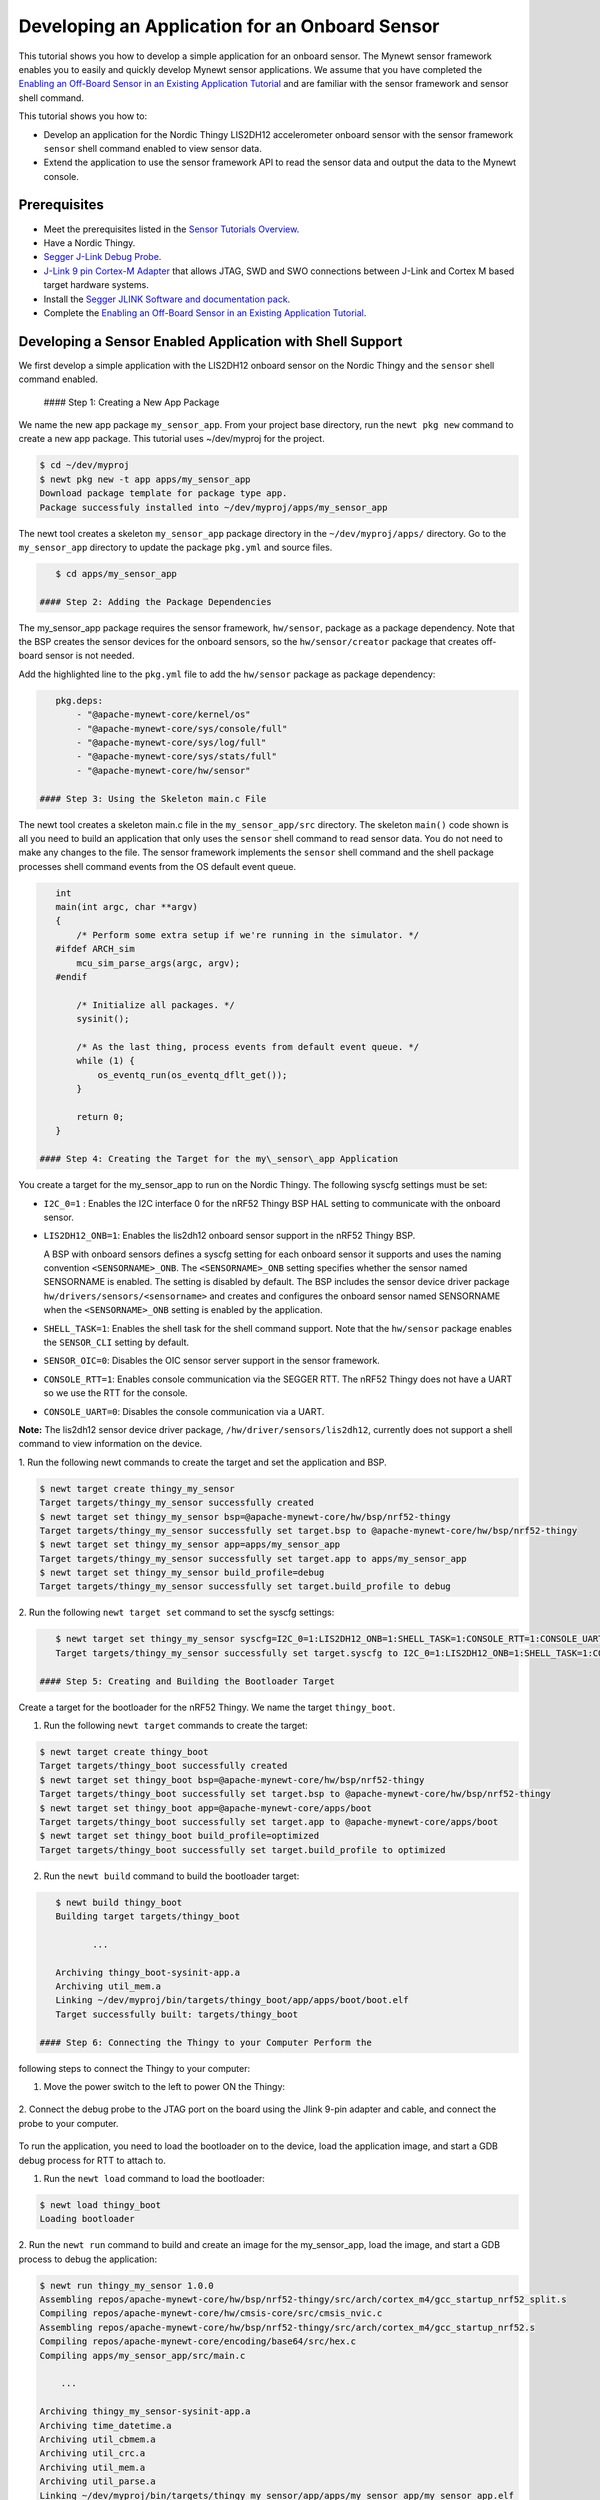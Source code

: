 Developing an Application for an Onboard Sensor
-----------------------------------------------

This tutorial shows you how to develop a simple application for an
onboard sensor. The Mynewt sensor framework enables you to easily and
quickly develop Mynewt sensor applications. We assume that you have
completed the `Enabling an Off-Board Sensor in an Existing Application
Tutorial </os/tutorials/sensors/sensor_nrf52_bno055.html>`__ and are
familiar with the sensor framework and sensor shell command.

This tutorial shows you how to:

-  Develop an application for the Nordic Thingy LIS2DH12 accelerometer
   onboard sensor with the sensor framework ``sensor`` shell command
   enabled to view sensor data.
-  Extend the application to use the sensor framework API to read the
   sensor data and output the data to the Mynewt console.

Prerequisites
~~~~~~~~~~~~~

-  Meet the prerequisites listed in the `Sensor Tutorials
   Overview </os/tutorials/sensors/sensors.html>`__.
-  Have a Nordic Thingy.
-  `Segger J-Link Debug
   Probe <https://www.segger.com/jlink-debug-probes.html>`__.
-  `J-Link 9 pin Cortex-M
   Adapter <https://www.segger.com/jlink-adapters.html#CM_9pin>`__ that
   allows JTAG, SWD and SWO connections between J-Link and Cortex M
   based target hardware systems.
-  Install the `Segger JLINK Software and documentation
   pack <https://www.segger.com/jlink-software.html>`__.
-  Complete the `Enabling an Off-Board Sensor in an Existing Application
   Tutorial </os/tutorials/sensors/sensor_nrf52_bno055.html>`__.

Developing a Sensor Enabled Application with Shell Support
~~~~~~~~~~~~~~~~~~~~~~~~~~~~~~~~~~~~~~~~~~~~~~~~~~~~~~~~~~

We first develop a simple application with the LIS2DH12 onboard sensor
on the Nordic Thingy and the ``sensor`` shell command enabled.

 #### Step 1: Creating a New App Package

We name the new app package ``my_sensor_app``. From your project base
directory, run the ``newt pkg new`` command to create a new app package.
This tutorial uses ~/dev/myproj for the project.

.. code-block:: console

    $ cd ~/dev/myproj
    $ newt pkg new -t app apps/my_sensor_app
    Download package template for package type app.
    Package successfuly installed into ~/dev/myproj/apps/my_sensor_app

The newt tool creates a skeleton ``my_sensor_app`` package directory in
the ``~/dev/myproj/apps/`` directory. Go to the ``my_sensor_app``
directory to update the package ``pkg.yml`` and source files.

.. code-block:: console


    $ cd apps/my_sensor_app

 #### Step 2: Adding the Package Dependencies

The my\_sensor\_app package requires the sensor framework,
``hw/sensor``, package as a package dependency. Note that the BSP
creates the sensor devices for the onboard sensors, so the
``hw/sensor/creator`` package that creates off-board sensor is not
needed.

Add the highlighted line to the ``pkg.yml`` file to add the
``hw/sensor`` package as package dependency:

.. code:: hl_lines="6"


    pkg.deps:
        - "@apache-mynewt-core/kernel/os"
        - "@apache-mynewt-core/sys/console/full"
        - "@apache-mynewt-core/sys/log/full"
        - "@apache-mynewt-core/sys/stats/full"
        - "@apache-mynewt-core/hw/sensor"

 #### Step 3: Using the Skeleton main.c File

The newt tool creates a skeleton main.c file in the
``my_sensor_app/src`` directory. The skeleton ``main()`` code shown is
all you need to build an application that only uses the ``sensor`` shell
command to read sensor data. You do not need to make any changes to the
file. The sensor framework implements the ``sensor`` shell command and
the shell package processes shell command events from the OS default
event queue.

.. code:: c


    int
    main(int argc, char **argv)
    {
        /* Perform some extra setup if we're running in the simulator. */
    #ifdef ARCH_sim
        mcu_sim_parse_args(argc, argv);
    #endif

        /* Initialize all packages. */
        sysinit();

        /* As the last thing, process events from default event queue. */
        while (1) {
            os_eventq_run(os_eventq_dflt_get());
        }

        return 0;
    }

 #### Step 4: Creating the Target for the my\_sensor\_app Application

You create a target for the my\_sensor\_app to run on the Nordic Thingy.
The following syscfg settings must be set:

-  ``I2C_0=1`` : Enables the I2C interface 0 for the nRF52 Thingy BSP
   HAL setting to communicate with the onboard sensor.
-  ``LIS2DH12_ONB=1``: Enables the lis2dh12 onboard sensor support in
   the nRF52 Thingy BSP.

   A BSP with onboard sensors defines a syscfg setting for each onboard
   sensor it supports and uses the naming convention
   ``<SENSORNAME>_ONB``. The ``<SENSORNAME>_ONB`` setting specifies
   whether the sensor named SENSORNAME is enabled. The setting is
   disabled by default. The BSP includes the sensor device driver
   package ``hw/drivers/sensors/<sensorname>`` and creates and
   configures the onboard sensor named SENSORNAME when the
   ``<SENSORNAME>_ONB`` setting is enabled by the application.

-  ``SHELL_TASK=1``: Enables the shell task for the shell command
   support. Note that the ``hw/sensor`` package enables the
   ``SENSOR_CLI`` setting by default.
-  ``SENSOR_OIC=0``: Disables the OIC sensor server support in the
   sensor framework.
-  ``CONSOLE_RTT=1``: Enables console communication via the SEGGER RTT.
   The nRF52 Thingy does not have a UART so we use the RTT for the
   console.
-  ``CONSOLE_UART=0``: Disables the console communication via a UART.

**Note:** The lis2dh12 sensor device driver package,
``/hw/driver/sensors/lis2dh12``, currently does not support a shell
command to view information on the device.

1. Run the following newt commands to create the target and set the
application and BSP.

.. code-block:: console


    $ newt target create thingy_my_sensor
    Target targets/thingy_my_sensor successfully created
    $ newt target set thingy_my_sensor bsp=@apache-mynewt-core/hw/bsp/nrf52-thingy
    Target targets/thingy_my_sensor successfully set target.bsp to @apache-mynewt-core/hw/bsp/nrf52-thingy
    $ newt target set thingy_my_sensor app=apps/my_sensor_app
    Target targets/thingy_my_sensor successfully set target.app to apps/my_sensor_app
    $ newt target set thingy_my_sensor build_profile=debug
    Target targets/thingy_my_sensor successfully set target.build_profile to debug

2. Run the following ``newt target set`` command to set the syscfg
settings:

.. code-block:: console


    $ newt target set thingy_my_sensor syscfg=I2C_0=1:LIS2DH12_ONB=1:SHELL_TASK=1:CONSOLE_RTT=1:CONSOLE_UART=0:SENSOR_OIC=0
    Target targets/thingy_my_sensor successfully set target.syscfg to I2C_0=1:LIS2DH12_ONB=1:SHELL_TASK=1:CONSOLE_RTT=1:CONSOLE_UART=0:SENSOR_OIC=0

 #### Step 5: Creating and Building the Bootloader Target

Create a target for the bootloader for the nRF52 Thingy. We name the
target ``thingy_boot``.

1. Run the following ``newt target`` commands to create the target:

.. code-block:: console


    $ newt target create thingy_boot
    Target targets/thingy_boot successfully created
    $ newt target set thingy_boot bsp=@apache-mynewt-core/hw/bsp/nrf52-thingy
    Target targets/thingy_boot successfully set target.bsp to @apache-mynewt-core/hw/bsp/nrf52-thingy
    $ newt target set thingy_boot app=@apache-mynewt-core/apps/boot
    Target targets/thingy_boot successfully set target.app to @apache-mynewt-core/apps/boot
    $ newt target set thingy_boot build_profile=optimized
    Target targets/thingy_boot successfully set target.build_profile to optimized

2. Run the ``newt build`` command to build the bootloader target:

.. code-block:: console


    $ newt build thingy_boot 
    Building target targets/thingy_boot

           ...

    Archiving thingy_boot-sysinit-app.a
    Archiving util_mem.a
    Linking ~/dev/myproj/bin/targets/thingy_boot/app/apps/boot/boot.elf
    Target successfully built: targets/thingy_boot

 #### Step 6: Connecting the Thingy to your Computer Perform the
following steps to connect the Thingy to your computer:

1. Move the power switch to the left to power ON the Thingy:

 |Thingy|

2. Connect the debug probe to the JTAG port on the board using the
Jlink 9-pin adapter and cable, and connect the probe to your computer.

 |J-Link debug probe to Thingy|

.. raw:: html

   <p>

 #### Step 7: Loading the Image and Connecting to the Console via RTT

To run the application, you need to load the bootloader on to the
device, load the application image, and start a GDB debug process for
RTT to attach to.

1. Run the ``newt load`` command to load the bootloader:

.. code-block:: console


    $ newt load thingy_boot
    Loading bootloader

2. Run the ``newt run`` command to build and create an image for the
my\_sensor\_app, load the image, and start a GDB process to debug the
application:

.. code-block:: console


    $ newt run thingy_my_sensor 1.0.0
    Assembling repos/apache-mynewt-core/hw/bsp/nrf52-thingy/src/arch/cortex_m4/gcc_startup_nrf52_split.s
    Compiling repos/apache-mynewt-core/hw/cmsis-core/src/cmsis_nvic.c
    Assembling repos/apache-mynewt-core/hw/bsp/nrf52-thingy/src/arch/cortex_m4/gcc_startup_nrf52.s
    Compiling repos/apache-mynewt-core/encoding/base64/src/hex.c
    Compiling apps/my_sensor_app/src/main.c

        ...

    Archiving thingy_my_sensor-sysinit-app.a
    Archiving time_datetime.a
    Archiving util_cbmem.a
    Archiving util_crc.a
    Archiving util_mem.a
    Archiving util_parse.a
    Linking ~/dev/myproj/bin/targets/thingy_my_sensor/app/apps/my_sensor_app/my_sensor_app.elf
    App image succesfully generated: ~/dev/myproj/bin/targets/thingy_my_sensor/app/apps/my_sensor_app/my_sensor_app.img
    Loading app image into slot 1
    [~/dev/myproj/repos/apache-mynewt-core/hw/bsp/nrf52-thingy/nrf52-thingy_debug.sh ~/dev/myproj/repos/apache-mynewt-core/hw/bsp/nrf52-thingy ~/dev/myproj/bin/targets/thingy_my_sensor/app/apps/my_sensor_app/my_sensor_app]
    Debugging ~/dev/myproj/bin/targets/thingy_my_sensor/app/apps/my_sensor_app/my_sensor_app.elf
    GNU gdb (GNU Tools for ARM Embedded Processors) 7.8.0.20150604-cvs
    Copyright (C) 2014 Free Software Foundation, Inc.
    License GPLv3+: GNU GPL version 3 or later <http://gnu.org/licenses/gpl.html>
    This is free software: you are free to change and redistribute it.
    There is NO WARRANTY, to the extent permitted by law.  Type "show copying"
    and "show warranty" for details.
    This GDB was configured as "--host=x86_64-apple-darwin10 --target=arm-none-eabi".
    Type "show configuration" for configuration details.
    For bug reporting instructions, please see:
    <http://www.gnu.org/software/gdb/bugs/>.
    Find the GDB manual and other documentation resources online at:
    <http://www.gnu.org/software/gdb/documentation/>.
    For help, type "help".
    Type "apropos word" to search for commands related to "word"...
    Reading symbols from ~/dev/myproj/bin/targets/thingy_my_sensor/app/apps/my_sensor_app/my_sensor_app.elf...done.
    os_tick_idle (ticks=24)
        at repos/apache-mynewt-core/hw/mcu/nordic/nrf52xxx/src/hal_os_tick.c:204
    204     if (ticks > 0) {
    Resetting target
    0x000000dc in ?? ()
    (gdb) 

3. Enter ``c <return>`` in the (gdb) prompt to continue.

4. Run the following telnet command to connect to the Mynewt console
via RTT and enter <return> to get the shell prompt after you are
connected.

.. code-block:: console


    $ telnet localhost 19021
    Trying ::1...
    telnet: connect to address ::1: Connection refused
    Trying 127.0.0.1...
    Connected to localhost.
    Escape character is '^]'.
    SEGGER J-Link V6.14h - Real time terminal output
    SEGGER J-Link ARM V10.0, SN=600000268
    Process: JLinkGDBServer

    011468 compat>

 #### Step 8: Viewing the list of Sensors and Sensor Data

1. Enter ``sensor list`` to see the sensors that are registered with
the sensor manager. You should see the ``lis2dh12_0`` sensor. This
sensor is only configured for the accelerometer (0x1).

.. code-block:: console


    011468 compat> sensor list
    sensor list
    029706 sensor dev = lis2dh12_0, configured type = 0x1 
    029707 compat> 

2. Enter the ``sensor read`` command to read some data samples from the
accelerometer:

.. code-block:: console


    029707 compat> sensor read lis2dh12_0 0x1 -n 5
    sensor read lis2dh12_0 0x1 -n 5
    042537 ts: [ secs: 331 usecs: 102682 cputime: 331436945 ]
    042537 x = 9.806650176 y = 58.839900992 z = -9894.910156
    042537 ts: [ secs: 331 usecs: 104832 cputime: 331439095 ]
    042537 x = 19.613300352 y = 98.066497804 z = -9924.330078
    042537 ts: [ secs: 331 usecs: 106988 cputime: 331441251 ]
    042537 x = 9.806650176 y = 49.033248902 z = -9904.716796
    042538 ts: [ secs: 331 usecs: 109137 cputime: 331443400 ]
    042538 x = 9.806650176 y = 29.419950496 z = -9904.716796
    042538 ts: [ secs: 331 usecs: 111288 cputime: 331445551 ]
    042538 x = 58.839900992 y = 0.000000000 z = -9816.457031
    042538 compat> 

 ### Extending the Application to Use the Sensor API to Read Sensor Data

As this tutorial demonstrates so far, the Mynewt sensor framework
enables you to easily and quickly develop an application with a sensor
and view the sensor data from the ``sensor`` shell command. We now
extend the application to use the sensor API to read the sensor data.

There are two sensor functions that you can use to read data from a
sensor device:

-  ``sensor_register_listener()``: This function allows you to register
   a listener for a sensor device. You specify a bit mask of the types
   of sensor data to listen for and a callback to call when data is read
   from the sensor device. The listener callback is called whenever the
   ``sensor_read()`` function reads data for a sensor type from a sensor
   device that the listener is listening for.

   The sensor framework supports polling of sensor devices. For a sensor
   device that has a polling rate configured, the sensor framework
   poller reads sensor data for all the configured sensor types from the
   sensor device at each polling interval and calls the registered
   listener callbacks with the sensor data.

-  ``sensor_read()``: This function reads sensor data from a sensor
   device and calls the specified user callback to receive the sensor
   data. You specify a bit mask of the types of sensor data to read from
   a sensor device and a callback. This callback is called for each
   sensor type you specify to read.

We first extend the application to a register a sensor listener to
demonstrate how to use the sensor framework polling support. We then
extend the application to use the ``sensor_read()`` function instead of
a listener. An application may not need to poll sensors. For example, an
application that processes remote requests for sensor data might only
read the sensor data when it receives a request.

 #### Step 1: Modifying main.c to Add a Sensor Listener

Add the following code to the ``my_sensor_app/src/main.c`` file:

1. Add the highlighted include files:

\`\`\`hl\_lines="4 5 6 7"

include "sysinit/sysinit.h"
===========================

include "os/os.h"
=================

include 
========

include 
========

include 
========

include 
========

\`\`\`

2. Add the ``struct sensor * my_sensor``. This is the handle for the
sensor that the sensor API uses to perform operations on the sensor. We
set this variable when we lookup the sensor.

.. code:: c


    static struct sensor *my_sensor;

3. Declare and initialize a sensor listener. You specify a bit mask for
the sensor types to listen for, the callback function, and an opaque
argument to pass to the callback. You initialize the type to
SENSOR\_TYPE\_ACCELEROMETER, the listener callback to the
``read_accelerometer()`` function, and the callback opaque argument to
the LISTENER\_CB value.

**Note**: We define LISTENER\_CB and READ\_CB values because we also use
the ``read_accelerometer()`` function as the callback for the
``sensor_read()`` function later in the tutorial. The LISTENER\_CB or
the READ\_CB value is passed to the ``read_accelerometer()`` function to
indicate whether it is invoked as a listener or a ``sensor_read()``
callback.

.. code:: c


    #define LISTENER_CB 1
    #define READ_CB 2

    static int read_accelerometer(struct sensor* sensor, void *arg, void *databuf, sensor_type_t type);

    static struct sensor_listener listener = {
       .sl_sensor_type = SENSOR_TYPE_ACCELEROMETER,
       .sl_func = read_accelerometer,
       .sl_arg = (void *)LISTENER_CB,
    };

4. Add the code for the ``read_accelerometer()`` function. The sensor
data is stored in the ``databuf`` and ``type`` specifies the type of
sensor data.

.. code:: c


    static int
    read_accelerometer(struct sensor* sensor, void *arg, void *databuf, sensor_type_t type)
    {

        char tmpstr[13];
        struct sensor_accel_data *sad;

        if (!databuf) {
            return SYS_EINVAL;

        }
        sad = (struct sensor_accel_data *)databuf;

        if (!sad->sad_x_is_valid ||
            !sad->sad_y_is_valid ||
            !sad->sad_z_is_valid) {

            return SYS_EINVAL;
        }
       
        console_printf("%s: [ secs: %ld usecs: %d cputime: %u ]\n",
                       ((int)arg == LISTENER_CB) ? "LISTENER_CB" : "READ_CB",
                       (long int)sensor->s_sts.st_ostv.tv_sec,
                       (int)sensor->s_sts.st_ostv.tv_usec,
                       (unsigned int)sensor->s_sts.st_cputime);

        console_printf("x = %s ", sensor_ftostr(sad->sad_x, tmpstr, 13));
        console_printf("y = %s ", sensor_ftostr(sad->sad_y, tmpstr, 13));
        console_printf("z = %s\n\n", sensor_ftostr(sad->sad_z, tmpstr, 13));
        return 0;
    }

5. Set the poll rate for the sensor to two seconds. The
``sensor_set_poll_rate_ms()`` function sets the poll rate for a named
sensor.

**Note:** You set the poll rate for a sensor programmatically and must
set the poll rate to a non zero value in order for the sensor manager to
poll the sensor. You may set a different poll rate for each sensor. The
sensor framework also defines a ``SENSOR_MGR_WAKEUP_RATE`` syscfg
setting that specifies the default rate that the sensor manager polls.
The sensor manager uses the poll rate for a sesnor if a sensor is
configured to poll more frequently than the ``SENSOR_MGR_WAKEUP_RATE``
setting value.

\`\`\`hl\_lines="1 2 7 13 14"

define MY\_SENSOR\_DEVICE "lis2dh12\_0"
=======================================

define MY\_SENSOR\_POLL\_TIME 2000
==================================

int main(int argc, char \*\*argv) { int rc ...

::

    /* Initialize all packages. */
    sysinit();

    rc = sensor_set_poll_rate_ms(MY_SENSOR_DEVICE, MY_SENSOR_POLL_TIME);
    assert(rc == 0);


    /* As the last thing, process events from default event queue. */
    while (1) {
        os_eventq_run(os_eventq_dflt_get());
    }

    return 0;

}

\`\`\`

6. Look up the sensor by name to get the handle for the sensor and
register a listener for the sensor.

\`\`\`hl\_lines="9 10 11 12"

int main(int argc, char \*\*argv) { ...

::

    rc = sensor_set_poll_rate_ms(MY_SENSOR_DEVICE, MY_SENSOR_POLL_TIME);
    assert(rc == 0);

    my_sensor = sensor_mgr_find_next_bydevname(MY_SENSOR_DEVICE, NULL);
    assert(my_sensor != NULL);
    rc = sensor_register_listener(my_sensor, &listener);
    assert(rc == 0);

    /* As the last thing, process events from default event queue. */
    while (1) {
        os_eventq_run(os_eventq_dflt_get());
    }

    return 0;

}

\`\`\`

 #### Step 2: Rebuilding the Application and Connecting to Console

1. Run the ``newt run`` command to rebuild the application, create a
new image, load the image, and start a GDB process:

.. code-block:: console


    $ newt run thingy_my_sensor 2.0.0
    Compiling apps/my_sensor_app/src/main.c
    Archiving apps_my_sensor_app.a
    Linking ~/dev/myproj/bin/targets/thingy_my_sensor/app/apps/my_sensor_app/my_sensor_app.elf
    App image succesfully generated: ~/dev/myproj/bin/targets/thingy_my_sensor/app/apps/my_sensor_app/my_sensor_app.img
    Loading app image into slot 1
    [~/dev/myproj/repos/apache-mynewt-core/hw/bsp/nrf52-thingy/nrf52-thingy_debug.sh ~/dev/myproj/repos/apache-mynewt-core/hw/bsp/nrf52-thingy ~/dev/myproj/bin/targets/thingy_my_sensor/app/apps/my_sensor_app/my_sensor_app]
    Debugging ~/dev/myproj/bin/targets/thingy_my_sensor/app/apps/my_sensor_app/my_sensor_app.elf
    GNU gdb (GNU Tools for ARM Embedded Processors) 7.8.0.20150604-cvs

        ...

    Reading symbols from ~/dev/myproj/bin/targets/thingy_my_sensor/app/apps/my_sensor_app/my_sensor_app.elf...done.
    os_tick_idle (ticks=12)
        at repos/apache-mynewt-core/hw/mcu/nordic/nrf52xxx/src/hal_os_tick.c:204
    204     if (ticks > 0) {
    Resetting target
    0x000000dc in ?? ()
    (gdb) c 
    Continuing.

2. Connect to the console via RTT:

.. code-block:: console


    $ telnet localhost 19021

    Connected to localhost.
    Escape character is '^]'.
    SEGGER J-Link V6.14h - Real time terminal output
    J-Link OB-SAM3U128-V2-NordicSemi compiled Mar  2 2017 12:22:13 V1.0, SN=682562963
    Process: JLinkGDBServer
    000003 LISTENER_CB: [ secs: 0 usecs: 23407 cputime: 331783 ]
    000003 x = 117.67980192 y = -19.61330035 z = -9885.103515

    000259 LISTENER_CB: [ secs: 2 usecs: 21190 cputime: 2327645 ]
    000259 x = 117.67980192 y = -9.806650176 z = -9914.523437

    000515 LISTENER_CB: [ secs: 4 usecs: 17032 cputime: 4323487 ]
    000515 x = 78.453201280 y = 0.000000000 z = -9924.330078

    000771 LISTENER_CB: [ secs: 6 usecs: 13131 cputime: 6319586 ]
    000771 x = 117.67980192 y = -19.61330035 z = -9914.523437

    001027 LISTENER_CB: [ secs: 8 usecs: 8810 cputime: 8315265 ]
    001027 x = 127.48645020 y = 0.000000000 z = -9924.330078

    001283 LISTENER_CB: [ secs: 10 usecs: 4964 cputime: 10311419 ]
    001283 x = 58.839900992 y = -9.806650176 z = -9885.103515

You should see the accelerometer sensor data output from the listener
callback.

 #### Step 3: Modifying main.c to Use sensor\_read() Instead of a
Listener

Lets extend the application to use the ``sensor_read()`` function
instead of a listener. We setup an OS callout to call the
``sensor_read()`` function for illustration purposes. A real application
will most likely read the sensor data when it gets a request or some
other event.

1. Add an OS callout and initialize an OS timer to fire every 5
seconds. The timer callback calls the ``sensor_read()`` function to read
the sensor data. The ``read_accelerometer()`` callback is called when
the sensor data is read. The READ\_CB value is passed to the
``read_accelerometer()`` function and indicates that the callback is
from the ``sensor_read()`` function and not from the listener.

.. code:: c

    /*
     * Event callback function for timer events. The callback reads the sensor data
     */

    #define READ_SENSOR_INTERVAL (5 * OS_TICKS_PER_SEC)

    static struct os_callout sensor_callout;

    static void
    timer_ev_cb(struct os_event *ev)
    {


        assert(ev != NULL);

        /*
         * Read the accelerometer sensor.  Pass the READ_CB value for the callback opaque
         * arg to indicate that it is the sensor_read() callback.
         */
        sensor_read(my_sensor, SENSOR_TYPE_ACCELEROMETER, read_accelerometer,
                     (void *)READ_CB, OS_TIMEOUT_NEVER);
        os_callout_reset(&sensor_callout, READ_SENSOR_INTERVAL);
        return;
    }


    static void
    init_timer(void)
    {
        /*
         * Initialize the callout for a timer event.
         */
        os_callout_init(&sensor_callout, os_eventq_dflt_get(),
                        timer_ev_cb, NULL);

        os_callout_reset(&sensor_callout, READ_SENSOR_INTERVAL);
        return;

    }

2. Remove the listener registration and call the ``init_timer()``
function in ``main()``. You can delete the
``sensor_register_listener()`` function call, but we call the
``sensor_unregister_listener()`` function to illustrate how to use this
function.

\`\`\`hl\_lines="10 11 13"

| int main(int argc, char \*\*argv) {
| ...

::

    assert(my_sensor != NULL);
    rc = sensor_register_listener(my_sensor, &listener);
    assert(rc == 0);

    rc = sensor_unregister_listener(my_sensor, &listener);
    assert(rc == 0);

    init_timer();

    /* As the last thing, process events from default event queue. */
    while (1) {
        os_eventq_run(os_eventq_dflt_get());
    }

    return 0;

}

\`\`\`

 #### Step 4: Rebuilding the Application and Connecting to Console 1.
Run the ``newt run`` command to rebuild the application, create an new
image, and start a GDB process:

.. code-block:: console


    $ newt run thingy_my_sensor 3.0.0
    Compiling apps/my_sensor_app/src/main.c
    Archiving apps_my_sensor_app.a
    Linking ~/dev/myproj/bin/targets/thingy_my_sensor/app/apps/my_sensor_app/my_sensor_app.elf
    App image succesfully generated: ~/dev/myproj/bin/targets/thingy_my_sensor/app/apps/my_sensor_app/my_sensor_app.img
    Loading app image into slot 1
    [~/dev/myproj/repos/apache-mynewt-core/hw/bsp/nrf52-thingy/nrf52-thingy_debug.sh ~/dev/myproj/repos/apache-mynewt-core/hw/bsp/nrf52-thingy ~/dev/myproj/bin/targets/thingy_my_sensor/app/apps/my_sensor_app/my_sensor_app]
    Debugging ~/dev/myproj/bin/targets/thingy_my_sensor/app/apps/my_sensor_app/my_sensor_app.elf
    GNU gdb (GNU Tools for ARM Embedded Processors) 7.8.0.20150604-cvs

         ...

    Reading symbols from ~/dev/myproj/bin/targets/thingy_my_sensor/app/apps/my_sensor_app/my_sensor_app.elf...done.
    os_tick_idle (ticks=12)
        at repos/apache-mynewt-core/hw/mcu/nordic/nrf52xxx/src/hal_os_tick.c:204
    204     if (ticks > 0) {
    Resetting target
    0x000000dc in ?? ()
    (gdb) c
    Continuing.

3. Connect to the console via RTT:

.. code-block:: console


    $ telnet localhost 19021
    Trying ::1...
    telnet: connect to address ::1: Connection refused
    Trying 127.0.0.1...
    Connected to localhost.
    Escape character is '^]'.
    SEGGER J-Link V6.14h - Real time terminal output
    J-Link OB-SAM3U128-V2-NordicSemi compiled Mar  2 2017 12:22:13 V1.0, SN=682562963
    Process: JLinkGDBServer


    000629 compat> READ_CB: [ secs: 5 usecs: 4088 cputime: 5295643 ]
    000642 x = 98.066497804 y = 0.000000000 z = -9806.650390

    001282 READ_CB: [ secs: 9 usecs: 992459 cputime: 10284014 ]
    001282 x = 117.67980192 y = -39.22660064 z = -9894.910156

    001922 READ_CB: [ secs: 14 usecs: 981159 cputime: 15272714 ]
    001922 x = 78.453201280 y = -29.41995049 z = -9885.103515

    002562 READ_CB: [ secs: 19 usecs: 970088 cputime: 20261643 ]
    002562 x = 107.87315366 y = -29.41995049 z = -9885.103515

You should see the accelerometer sensor data output from the sensor read
data callback.

.. |Thingy| image:: /os/tutorials/pics/thingy.jpg
.. |J-Link debug probe to Thingy| image:: /os/tutorials/pics/thingy_jlink.jpg

